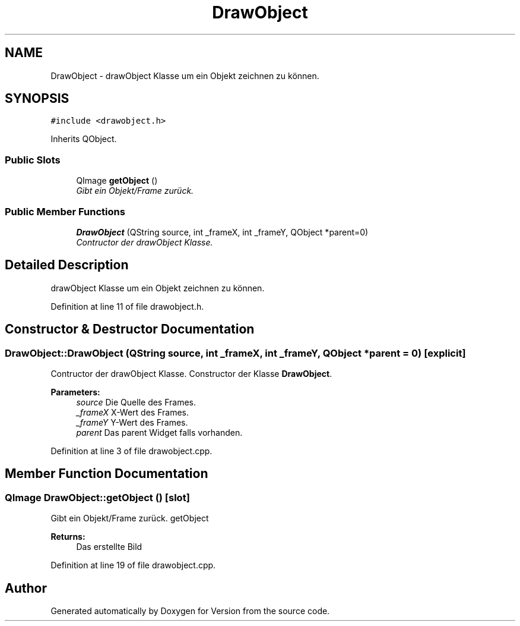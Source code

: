 .TH "DrawObject" 3 "Thu Jan 15 2015" "Version 9.9" "Version" \" -*- nroff -*-
.ad l
.nh
.SH NAME
DrawObject \- drawObject Klasse um ein Objekt zeichnen zu können\&.  

.SH SYNOPSIS
.br
.PP
.PP
\fC#include <drawobject\&.h>\fP
.PP
Inherits QObject\&.
.SS "Public Slots"

.in +1c
.ti -1c
.RI "QImage \fBgetObject\fP ()"
.br
.RI "\fIGibt ein Objekt/Frame zurück\&. \fP"
.in -1c
.SS "Public Member Functions"

.in +1c
.ti -1c
.RI "\fBDrawObject\fP (QString source, int _frameX, int _frameY, QObject *parent=0)"
.br
.RI "\fIContructor der drawObject Klasse\&. \fP"
.in -1c
.SH "Detailed Description"
.PP 
drawObject Klasse um ein Objekt zeichnen zu können\&. 
.PP
Definition at line 11 of file drawobject\&.h\&.
.SH "Constructor & Destructor Documentation"
.PP 
.SS "DrawObject::DrawObject (QString source, int _frameX, int _frameY, QObject * parent = \fC0\fP)\fC [explicit]\fP"

.PP
Contructor der drawObject Klasse\&. Constructor der Klasse \fBDrawObject\fP\&. 
.PP
\fBParameters:\fP
.RS 4
\fIsource\fP Die Quelle des Frames\&. 
.br
\fI_frameX\fP X-Wert des Frames\&. 
.br
\fI_frameY\fP Y-Wert des Frames\&. 
.br
\fIparent\fP Das parent Widget falls vorhanden\&. 
.RE
.PP

.PP
Definition at line 3 of file drawobject\&.cpp\&.
.SH "Member Function Documentation"
.PP 
.SS "QImage DrawObject::getObject ()\fC [slot]\fP"

.PP
Gibt ein Objekt/Frame zurück\&. getObject 
.PP
\fBReturns:\fP
.RS 4
Das erstellte Bild 
.RE
.PP

.PP
Definition at line 19 of file drawobject\&.cpp\&.

.SH "Author"
.PP 
Generated automatically by Doxygen for Version from the source code\&.
